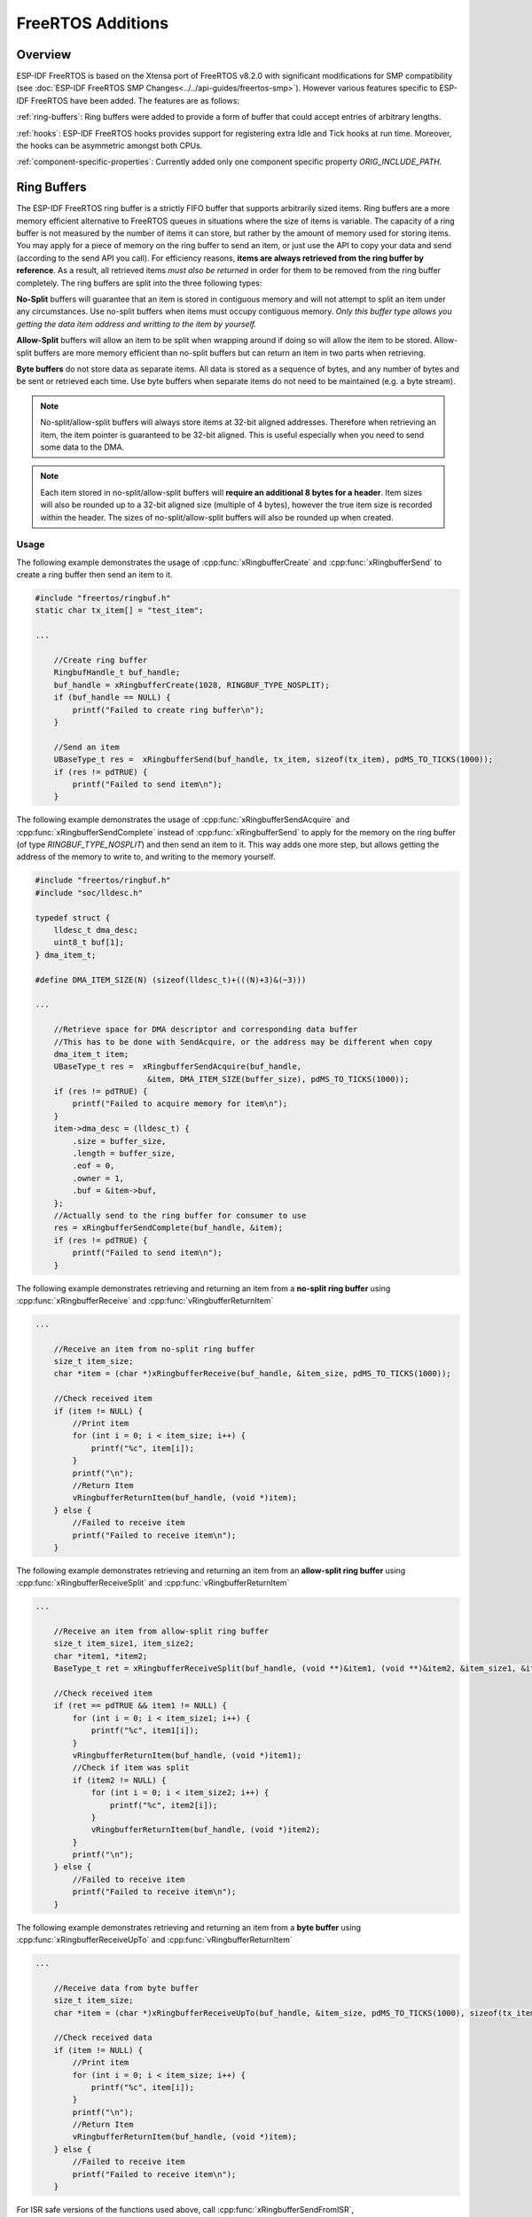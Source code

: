 FreeRTOS Additions
==================

Overview
--------

ESP-IDF FreeRTOS is based on the Xtensa port of FreeRTOS v8.2.0 with significant modifications
for SMP compatibility (see :doc:`ESP-IDF FreeRTOS SMP Changes<../../api-guides/freertos-smp>`).
However various features specific to ESP-IDF FreeRTOS have been added. The features are as follows:

:ref:`ring-buffers`: Ring buffers were added to provide a form of buffer that could accept
entries of arbitrary lengths.

:ref:`hooks`: ESP-IDF FreeRTOS hooks provides support for registering extra Idle and
Tick hooks at run time. Moreover, the hooks can be asymmetric amongst both CPUs.

:ref:`component-specific-properties`: Currently added only one component specific property `ORIG_INCLUDE_PATH`.


.. _ring-buffers:

Ring Buffers
------------

The ESP-IDF FreeRTOS ring buffer is a strictly FIFO buffer that supports arbitrarily sized items.
Ring buffers are a more memory efficient alternative to FreeRTOS queues in situations where the
size of items is variable. The capacity of a ring buffer is not measured by the number of items
it can store, but rather by the amount of memory used for storing items. You may apply for a
piece of memory on the ring buffer to send an item, or just use the API to copy your data and send
(according to the send API you call). For efficiency reasons,
**items are always retrieved from the ring buffer by reference**. As a result, all retrieved
items *must also be returned* in order for them to be removed from the ring buffer completely.
The ring buffers are split into the three following types:

**No-Split** buffers will guarantee that an item is stored in contiguous memory and will not
attempt to split an item under any circumstances. Use no-split buffers when items must occupy
contiguous memory. *Only this buffer type allows you getting the data item address and writting
to the item by yourself.*

**Allow-Split** buffers will allow an item to be split when wrapping around if doing so will allow
the item to be stored. Allow-split buffers are more memory efficient than no-split buffers but
can return an item in two parts when retrieving.

**Byte buffers** do not store data as separate items. All data is stored as a sequence of bytes,
and any number of bytes and be sent or retrieved each time. Use byte buffers when separate items
do not need to be maintained (e.g. a byte stream).

.. note::
    No-split/allow-split buffers will always store items at 32-bit aligned addresses. Therefore when
    retrieving an item, the item pointer is guaranteed to be 32-bit aligned. This is useful
    especially when you need to send some data to the DMA.

.. note::
    Each item stored in no-split/allow-split buffers will **require an additional 8 bytes for a header**.
    Item sizes will also be rounded up to a 32-bit aligned size (multiple of 4 bytes), however the true
    item size is recorded within the header. The sizes of no-split/allow-split buffers will also
    be rounded up when created.

Usage
^^^^^

The following example demonstrates the usage of :cpp:func:`xRingbufferCreate`
and :cpp:func:`xRingbufferSend` to create a ring buffer then send an item to it.

.. code-block:: c

    #include "freertos/ringbuf.h"
    static char tx_item[] = "test_item";

    ...

        //Create ring buffer
        RingbufHandle_t buf_handle;
        buf_handle = xRingbufferCreate(1028, RINGBUF_TYPE_NOSPLIT);
        if (buf_handle == NULL) {
            printf("Failed to create ring buffer\n");
        }

        //Send an item
        UBaseType_t res =  xRingbufferSend(buf_handle, tx_item, sizeof(tx_item), pdMS_TO_TICKS(1000));
        if (res != pdTRUE) {
            printf("Failed to send item\n");
        }

The following example demonstrates the usage of :cpp:func:`xRingbufferSendAcquire` and
:cpp:func:`xRingbufferSendComplete` instead of :cpp:func:`xRingbufferSend` to apply for the
memory on the ring buffer (of type `RINGBUF_TYPE_NOSPLIT`) and then send an item to it. This way
adds one more step, but allows getting the address of the memory to write to, and writing to the
memory yourself.

.. code-block:: c

    #include "freertos/ringbuf.h"
    #include "soc/lldesc.h"

    typedef struct {
        lldesc_t dma_desc;
        uint8_t buf[1];
    } dma_item_t;

    #define DMA_ITEM_SIZE(N) (sizeof(lldesc_t)+(((N)+3)&(~3)))

    ...

        //Retrieve space for DMA descriptor and corresponding data buffer
        //This has to be done with SendAcquire, or the address may be different when copy
        dma_item_t item;
        UBaseType_t res =  xRingbufferSendAcquire(buf_handle,
                            &item, DMA_ITEM_SIZE(buffer_size), pdMS_TO_TICKS(1000));
        if (res != pdTRUE) {
            printf("Failed to acquire memory for item\n");
        }
        item->dma_desc = (lldesc_t) {
            .size = buffer_size,
            .length = buffer_size,
            .eof = 0,
            .owner = 1,
            .buf = &item->buf,
        };
        //Actually send to the ring buffer for consumer to use
        res = xRingbufferSendComplete(buf_handle, &item);
        if (res != pdTRUE) {
            printf("Failed to send item\n");
        }

The following example demonstrates retrieving and returning an item from a **no-split ring buffer**
using :cpp:func:`xRingbufferReceive` and :cpp:func:`vRingbufferReturnItem`

.. code-block:: c

    ...

        //Receive an item from no-split ring buffer
        size_t item_size;
        char *item = (char *)xRingbufferReceive(buf_handle, &item_size, pdMS_TO_TICKS(1000));

        //Check received item
        if (item != NULL) {
            //Print item
            for (int i = 0; i < item_size; i++) {
                printf("%c", item[i]);
            }
            printf("\n");
            //Return Item
            vRingbufferReturnItem(buf_handle, (void *)item);
        } else {
            //Failed to receive item
            printf("Failed to receive item\n");
        }


The following example demonstrates retrieving and returning an item from an **allow-split ring buffer**
using :cpp:func:`xRingbufferReceiveSplit` and :cpp:func:`vRingbufferReturnItem`

.. code-block:: c

    ...

        //Receive an item from allow-split ring buffer
        size_t item_size1, item_size2;
        char *item1, *item2;
        BaseType_t ret = xRingbufferReceiveSplit(buf_handle, (void **)&item1, (void **)&item2, &item_size1, &item_size2, pdMS_TO_TICKS(1000));

        //Check received item
        if (ret == pdTRUE && item1 != NULL) {
            for (int i = 0; i < item_size1; i++) {
                printf("%c", item1[i]);
            }
            vRingbufferReturnItem(buf_handle, (void *)item1);
            //Check if item was split
            if (item2 != NULL) {
                for (int i = 0; i < item_size2; i++) {
                    printf("%c", item2[i]);
                }
                vRingbufferReturnItem(buf_handle, (void *)item2);
            }
            printf("\n");
        } else {
            //Failed to receive item
            printf("Failed to receive item\n");
        }


The following example demonstrates retrieving and returning an item from a **byte buffer**
using :cpp:func:`xRingbufferReceiveUpTo` and :cpp:func:`vRingbufferReturnItem`

.. code-block:: c

    ...

        //Receive data from byte buffer
        size_t item_size;
        char *item = (char *)xRingbufferReceiveUpTo(buf_handle, &item_size, pdMS_TO_TICKS(1000), sizeof(tx_item));

        //Check received data
        if (item != NULL) {
            //Print item
            for (int i = 0; i < item_size; i++) {
                printf("%c", item[i]);
            }
            printf("\n");
            //Return Item
            vRingbufferReturnItem(buf_handle, (void *)item);
        } else {
            //Failed to receive item
            printf("Failed to receive item\n");
        }


For ISR safe versions of the functions used above, call :cpp:func:`xRingbufferSendFromISR`, :cpp:func:`xRingbufferReceiveFromISR`,
:cpp:func:`xRingbufferReceiveSplitFromISR`, :cpp:func:`xRingbufferReceiveUpToFromISR`, and :cpp:func:`vRingbufferReturnItemFromISR`

.. note::

    Two calls to RingbufferReceive[UpTo][FromISR]() are required if the bytes wraps around the end of the ring buffer.

Sending to Ring Buffer
^^^^^^^^^^^^^^^^^^^^^^

The following diagrams illustrate the differences between no-split/allow-split buffers
and byte buffers with regards to sending items/data. The diagrams assume that three
items of sizes **18, 3, and 27 bytes** are sent respectively to a **buffer of 128 bytes**.

.. packetdiag:: ../../../_static/diagrams/ring-buffer/ring_buffer_send_non_byte_buf.diag
    :caption: Sending items to no-split/allow-split ring buffers
    :align: center

For no-split/allow-split buffers, a header of 8 bytes precedes every data item. Furthermore, the space
occupied by each item is **rounded up to the nearest 32-bit aligned size** in order to maintain overall
32-bit alignment. However the true size of the item is recorded inside the header which will be
returned when the item is retrieved.

Referring to the diagram above, the 18, 3, and 27 byte items are **rounded up to 20, 4, and 28 bytes**
respectively. An 8 byte header is then added in front of each item.

.. packetdiag:: ../../../_static/diagrams/ring-buffer/ring_buffer_send_byte_buf.diag
    :caption: Sending items to byte buffers
    :align: center

Byte buffers treat data as a sequence of bytes and does not incur any overhead
(no headers). As a result, all data sent to a byte buffer is merged into a single item.

Referring to the diagram above, the 18, 3, and 27 byte items are sequentially written to the
byte buffer and **merged into a single item of 48 bytes**.

Using SendAcquire and SendComplete
^^^^^^^^^^^^^^^^^^^^^^^^^^^^^^^^^^

Items in no-split buffers are acquired (by SendAcquire) in strict FIFO order and must be sent to
the buffer by SendComplete for the data to be accessible by the consumer. Multiple items can be
sent or acquired without calling SendComplete, and the items do not necessarily need to be
completed in the order they were acquired. However the receiving of data items must occur in FIFO
order, therefore not calling SendComplete the earliest acquired item will prevent the subsequent
items from being received.

The following diagrams illustrate what will happen when SendAcquire/SendComplete don't happen in
the same order. At the beginning, there is already an data item of 16 bytes sent to the ring
buffer. Then SendAcquire is called to acquire space of 20, 8, 24 bytes on the ring buffer.

.. packetdiag:: ../../../_static/diagrams/ring-buffer/ring_buffer_send_acquire_complete.diag
    :caption: SendAcquire/SendComplete items in no-split ring buffers
    :align: center

After that, we fill (use) the buffers, and send them to the ring buffer by SendComplete in the
order of 8, 24, 20. When 8 bytes and 24 bytes data are sent, the consumer still can only get the
16 bytes data item. Due to the usage if 20 bytes item is not complete, it's not available, nor
the following data items.

When the 20 bytes item is finally completed, all the 3 data items can be received now, in the
order of 20, 8, 24 bytes, right after the 16 bytes item existing in the buffer at the beginning.

Allow-split/byte buffers do not allow using SendAcquire/SendComplete since acquired buffers are
required to be complete (not wrapped).


Wrap around
^^^^^^^^^^^

The following diagrams illustrate the differences between no-split, allow-split, and byte
buffers when a sent item requires a wrap around. The diagrams assumes a buffer of **128 bytes**
with **56 bytes of free space that wraps around** and a sent item of **28 bytes**.

.. packetdiag:: ../../../_static/diagrams/ring-buffer/ring_buffer_wrap_no_split.diag
    :caption: Wrap around in no-split buffers
    :align: center

No-split buffers will **only store an item in continuous free space and will not split
an item under any circumstances**. When the free space at the tail of the buffer is insufficient
to completely store the item and its header, the free space at the tail will be **marked as dummy data**.
The buffer will then wrap around and store the item in the free space at the head of the buffer.

Referring to the diagram above, the 16 bytes of free space at the tail of the buffer is
insufficient to store the 28 byte item. Therefore the 16 bytes is marked as dummy data and
the item is written to the free space at the head of the buffer instead.

.. packetdiag:: ../../../_static/diagrams/ring-buffer/ring_buffer_wrap_allow_split.diag
    :caption: Wrap around in allow-split buffers
    :align: center

Allow-split buffers will attempt to **split the item into two parts** when the free space at the tail
of the buffer is insufficient to store the item data and its header. Both parts of the
split item will have their own headers (therefore incurring an extra 8 bytes of overhead).

Referring to the diagram above, the 16 bytes of free space at the tail of the buffer is insufficient
to store the 28 byte item. Therefore the item is split into two parts (8 and 20 bytes) and written
as two parts to the buffer.

.. note::
    Allow-split buffers treats the both parts of the split item as two separate items, therefore call
    :cpp:func:`xRingbufferReceiveSplit` instead of :cpp:func:`xRingbufferReceive` to receive both
    parts of a split item in a thread safe manner.

.. packetdiag:: ../../../_static/diagrams/ring-buffer/ring_buffer_wrap_byte_buf.diag
    :caption: Wrap around in byte buffers
    :align: center

Byte buffers will **store as much data as possible into the free space at the tail of buffer**. The remaining
data will then be stored in the free space at the head of the buffer. No overhead is incurred when wrapping
around in byte buffers.

Referring to the diagram above, the 16 bytes of free space at the tail of the buffer is insufficient to
completely store the 28 bytes of data. Therefore the 16 bytes of free space is filled with data, and the
remaining 12 bytes are written to the free space at the head of the buffer. The buffer now contains
data in two separate continuous parts, and each part continuous will be treated as a separate item by the
byte buffer.

Retrieving/Returning
^^^^^^^^^^^^^^^^^^^^

The following diagrams illustrates the differences between no-split/allow-split and
byte buffers in retrieving and returning data.

.. packetdiag:: ../../../_static/diagrams/ring-buffer/ring_buffer_read_ret_non_byte_buf.diag
    :caption: Retrieving/Returning items in no-split/allow-split ring buffers
    :align: center

Items in no-split/allow-split buffers are **retrieved in strict FIFO order** and **must be returned**
for the occupied space to be freed. Multiple items can be retrieved before returning, and the items
do not necessarily need to be returned in the order they were retrieved. However the freeing of space
must occur in FIFO order, therefore not returning the earliest retrieved item will prevent the space
of subsequent items from being freed.

Referring to the diagram above, the **16, 20, and 8 byte items are retrieved in FIFO order**. However the items
are not returned in they were retrieved (20, 8, 16). As such, the space is not freed until the first item
(16 byte) is returned.

.. packetdiag:: ../../../_static/diagrams/ring-buffer/ring_buffer_read_ret_byte_buf.diag
    :caption: Retrieving/Returning data in byte buffers
    :align: center

Byte buffers **do not allow multiple retrievals before returning** (every retrieval must be followed by a return
before another retrieval is permitted). When using :cpp:func:`xRingbufferReceive` or
:cpp:func:`xRingbufferReceiveFromISR`, all continuous stored data will be retrieved. :cpp:func:`xRingbufferReceiveUpTo`
or :cpp:func:`xRingbufferReceiveUpToFromISR` can be used to restrict the maximum number of bytes retrieved. Since
every retrieval must be followed by a return, the space will be freed as soon as the data is returned.

Referring to the diagram above, the 38 bytes of continuous stored data at the tail of the buffer is retrieved,
returned, and freed. The next call to :cpp:func:`xRingbufferReceive` or :cpp:func:`xRingbufferReceiveFromISR`
then wraps around and does the same to the 30 bytes of continuous stored data at the head of the buffer.

Ring Buffers with Queue Sets
^^^^^^^^^^^^^^^^^^^^^^^^^^^^

Ring buffers can be added to FreeRTOS queue sets using :cpp:func:`xRingbufferAddToQueueSetRead` such that every
time a ring buffer receives an item or data, the queue set is notified. Once added to a queue set, every
attempt to retrieve an item from a ring buffer should be preceded by a call to :cpp:func:`xQueueSelectFromSet`.
To check whether the selected queue set member is the ring buffer, call :cpp:func:`xRingbufferCanRead`.

The following example demonstrates queue set usage with ring buffers.

.. code-block:: c

    #include "freertos/queue.h"
    #include "freertos/ringbuf.h"

    ...

        //Create ring buffer and queue set
        RingbufHandle_t buf_handle = xRingbufferCreate(1028, RINGBUF_TYPE_NOSPLIT);
        QueueSetHandle_t queue_set = xQueueCreateSet(3);

        //Add ring buffer to queue set
        if (xRingbufferAddToQueueSetRead(buf_handle, queue_set) != pdTRUE) {
            printf("Failed to add to queue set\n");
        }

    ...

        //Block on queue set
        xQueueSetMemberHandle member = xQueueSelectFromSet(queue_set, pdMS_TO_TICKS(1000));

        //Check if member is ring buffer
        if (member != NULL && xRingbufferCanRead(buf_handle, member) == pdTRUE) {
            //Member is ring buffer, receive item from ring buffer
            size_t item_size;
            char *item = (char *)xRingbufferReceive(buf_handle, &item_size, 0);

            //Handle item
            ...

        } else {
            ...
        }

Ring Buffers with Static Allocation
^^^^^^^^^^^^^^^^^^^^^^^^^^^^^^^^^^^

The :cpp:func:`xRingbufferCreateStatic` can be used to create ring buffers with specific memory requirements (such as a ring buffer being allocated in external RAM). All blocks of memory used by a ring buffer must be manually allocated beforehand then passed to the :cpp:func:`xRingbufferCreateStatic` to be initialized as a ring buffer. These blocks include the following:

- The ring buffer's data structure of type :cpp:type:`StaticRingbuffer_t`
- The ring buffer's storage area of size ``xBufferSize``. Note that ``xBufferSize`` must be 32-bit aligned for no-split/allow-split buffers.

The manner in which these blocks are allocated will depend on the users requirements (e.g. all blocks being statically declared, or dynamically allocated with specific capabilities such as external RAM).

.. note::
    The :ref:`CONFIG_FREERTOS_SUPPORT_STATIC_ALLOCATION` option must be enabled in `menuconfig` for statically allocated ring buffers to be available.

.. note::
    When deleting a ring buffer created via :cpp:func:`xRingbufferCreateStatic`,
    the function :cpp:func:`vRingbufferDelete` will not free any of the memory blocks. This must be done manually by the user after :cpp:func:`vRingbufferDelete` is called.

The code snippet below demonstrates a ring buffer being allocated entirely in external RAM.

.. code-block:: c

    #include "freertos/ringbuf.h"
    #include "freertos/semphr.h"
    #include "esp_heap_caps.h"

    #define BUFFER_SIZE     400      //32-bit aligned size
    #define BUFFER_TYPE     RINGBUF_TYPE_NOSPLIT
    ...

    //Allocate ring buffer data structure and storage area into external RAM
    StaticRingbuffer_t *buffer_struct = (StaticRingbuffer_t *)heap_caps_malloc(sizeof(StaticRingbuffer_t), MALLOC_CAP_SPIRAM);
    uint8_t *buffer_storage = (uint8_t *)heap_caps_malloc(sizeof(uint8_t)*BUFFER_SIZE, MALLOC_CAP_SPIRAM);

    //Create a ring buffer with manually allocated memory
    RingbufHandle_t handle = xRingbufferCreateStatic(BUFFER_SIZE, BUFFER_TYPE, buffer_storage, buffer_struct);

    ...

    //Delete the ring buffer after used
    vRingbufferDelete(handle);

    //Manually free all blocks of memory
    free(buffer_struct);
    free(buffer_storage);


Ring Buffer API Reference
-------------------------

.. note::
    Ideally, ring buffers can be used with multiple tasks in an SMP fashion where the **highest
    priority task will always be serviced first.** However due to the usage of binary semaphores
    in the ring buffer's underlying implementation, priority inversion may occur under very
    specific circumstances.

    The ring buffer governs sending by a binary semaphore which is given whenever space is
    freed on the ring buffer. The highest priority task waiting to send will repeatedly take
    the semaphore until sufficient free space becomes available or until it times out. Ideally
    this should prevent any lower priority tasks from being serviced as the semaphore should
    always be given to the highest priority task.

    However in between iterations of acquiring the semaphore, there is a **gap in the critical
    section** which may permit another task (on the other core or with an even higher priority) to
    free some space on the ring buffer and as a result give the semaphore. Therefore the semaphore
    will be given before the highest priority task can re-acquire the semaphore. This will result
    in the **semaphore being acquired by the second highest priority task** waiting to send, hence
    causing priority inversion.

    This side effect will not affect ring buffer performance drastically given if the number
    of tasks using the ring buffer simultaneously is low, and the ring buffer is not operating
    near maximum capacity.

.. include-build-file:: inc/ringbuf.inc


.. _hooks:

Hooks
-----

FreeRTOS consists of Idle Hooks and Tick Hooks which allow for application
specific functionality to be added to the Idle Task and Tick Interrupt.
ESP-IDF provides its own Idle and Tick Hook API in addition to the hooks
provided by Vanilla FreeRTOS. ESP-IDF hooks have the added benefit of
being run time configurable and asymmetrical.

Vanilla FreeRTOS Hooks
^^^^^^^^^^^^^^^^^^^^^^

Idle and Tick Hooks in vanilla FreeRTOS are implemented by the user
defining the functions ``vApplicationIdleHook()`` and  ``vApplicationTickHook()``
respectively somewhere in the application. Vanilla FreeRTOS will run the user
defined Idle Hook and Tick Hook on every iteration of the Idle Task and Tick
Interrupt respectively.

Vanilla FreeRTOS hooks are referred to as **Legacy Hooks** in ESP-IDF FreeRTOS.
To enable legacy hooks, :ref:`CONFIG_FREERTOS_LEGACY_HOOKS` should be enabled
in :doc:`project configuration menu </api-reference/kconfig>`.

Due to vanilla FreeRTOS being designed for single core, ``vApplicationIdleHook()``
and ``vApplicationTickHook()`` can only be defined once. However, the ESP32 is dual core
in nature, therefore same Idle Hook and Tick Hook are used for both cores (in other words,
the hooks are symmetrical for both cores).

ESP-IDF Idle and Tick Hooks
^^^^^^^^^^^^^^^^^^^^^^^^^^^
Due to the the dual core nature of the ESP32, it may be necessary for some
applications to have separate hooks for each core. Furthermore, it may
be necessary for the Idle Tasks or Tick Interrupts to execute multiple hooks
that are configurable at run time. Therefore the ESP-IDF provides it's own hooks
API in addition to the legacy hooks provided by Vanilla FreeRTOS.

The ESP-IDF tick/idle hooks are registered at run time, and each tick/idle hook
must be registered to a specific CPU. When the idle task runs/tick Interrupt
occurs on a particular CPU, the CPU will run each of its registered idle/tick hooks
in turn.


Hooks API Reference
-------------------

.. include-build-file:: inc/esp_freertos_hooks.inc


.. _component-specific-properties:

Component Specific Properties
-----------------------------

Besides standart component variables that could be gotten with basic cmake build properties FreeRTOS component also provides an arguments (only one so far) for simpler integration with other modules:

- `ORIG_INCLUDE_PATH` -  contains an absolute path to freertos root include folder. Thus instead of `#include "freertos/FreeRTOS.h"` you can refer to headers directly: `#include "FreeRTOS.h"`.
